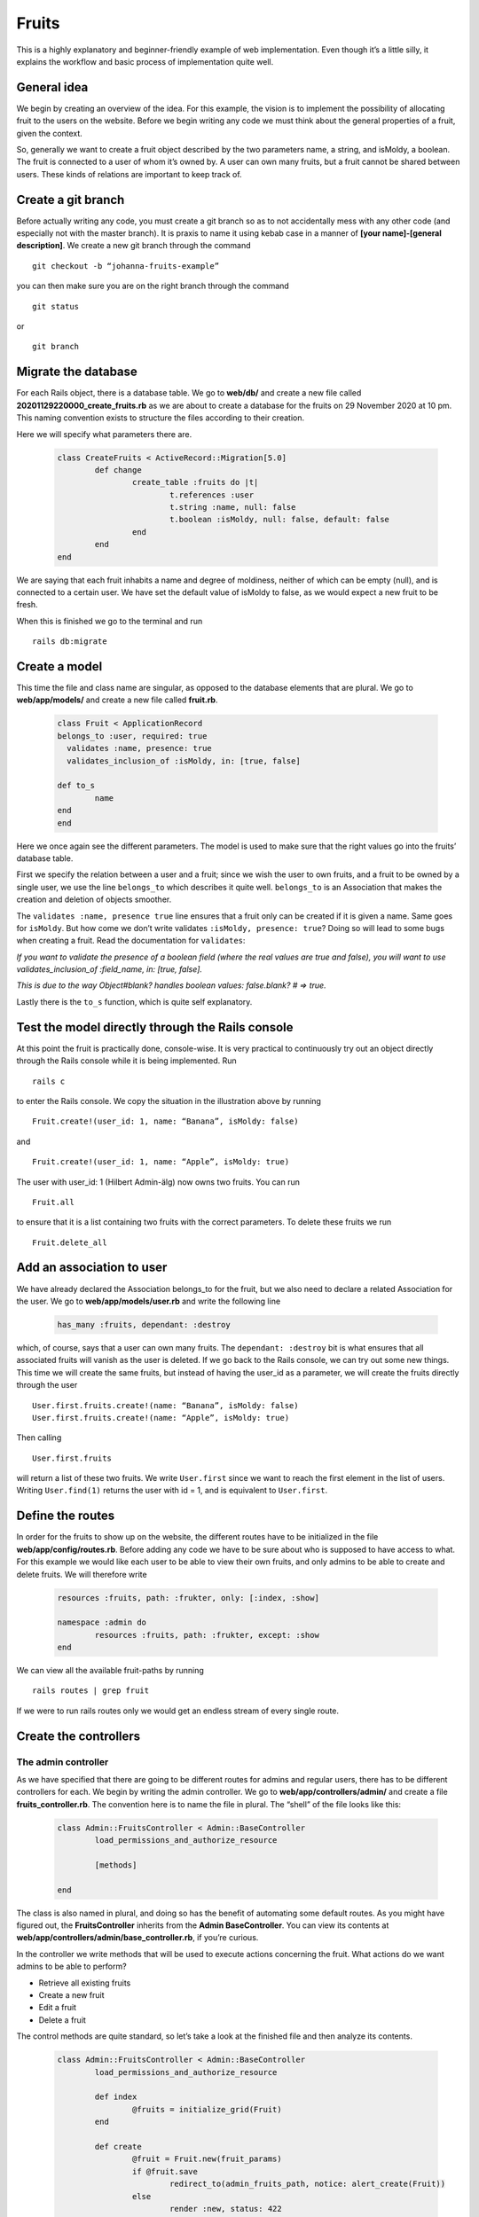Fruits
======

This is a highly explanatory and beginner-friendly example of web implementation. 
Even though it’s a little silly, it explains the workflow and basic process of implementation quite well.

============
General idea
============

We begin by creating an overview of the idea. For this example, the vision is to implement the 
possibility of allocating fruit to the users on the website. 
Before we begin writing any code we must think about the general properties of a fruit, given the context.

.. image:: pear.jpg
	:width: 600px

So, generally we want to create a fruit object described by the two parameters name, a string, and isMoldy, 
a boolean. The fruit is connected to a user of whom it’s owned by. A user can own many fruits, but a fruit 
cannot be shared between users. These kinds of relations are important to keep track of. 

===================
Create a git branch
===================

Before actually writing any code, you must create a git branch so as to not accidentally mess with any 
other code (and especially not with the master branch). It is praxis to name it using kebab case in a manner 
of **[your name]-[general description]**. We create a new git branch through the command

::

	git checkout -b “johanna-fruits-example”

you can then make sure you are on the right branch through the command

::

	git status

or

::

	git branch

====================
Migrate the database
====================

For each Rails object, there is a database table. We go to **web/db/** and create a new file called 
**20201129220000_create_fruits.rb** as we are about to create a database for the fruits on 29 November 2020 at 10 pm. 
This naming convention exists to structure the files according to their creation. 

Here we will specify what parameters there are.

	.. code-block:: ruby

		class CreateFruits < ActiveRecord::Migration[5.0]
			def change
				create_table :fruits do |t|
					t.references :user
					t.string :name, null: false
					t.boolean :isMoldy, null: false, default: false
				end
			end
		end

We are saying that each fruit inhabits a name and degree of moldiness, neither of which can be empty (null), 
and is connected to a certain user. We have set the default value of isMoldy to false, as we would expect 
a new fruit to be fresh.

When this is finished we go to the terminal and run

::

	rails db:migrate


==============
Create a model
==============

This time the file and class name are singular, as opposed to the database elements that are plural. 
We go to **web/app/models/** and create a new file called **fruit.rb**.

	.. code-block:: ruby

		class Fruit < ApplicationRecord
	  	belongs_to :user, required: true
		  validates :name, presence: true
		  validates_inclusion_of :isMoldy, in: [true, false]

	  	def to_s
	   		name
	  	end
		end

Here we once again see the different parameters. The model is used to make sure that the right 
values go into the fruits’ database table. 

First we specify the relation between a user and a fruit; since we wish the user to own fruits, 
and a fruit to be owned by a single user, we use the line ``belongs_to`` which describes it quite well. 
``belongs_to`` is an Association that makes the creation and deletion of objects smoother. 

The ``validates :name, presence true`` line ensures that a fruit only can be created if it is given a name. 
Same goes for ``isMoldy``. But how come we don’t write validates ``:isMoldy, presence: true``? Doing so will 
lead to some bugs when creating a fruit. Read the documentation for ``validates``:

*If you want to validate the presence of a boolean field (where the real values are true and false), 
you will want to use validates_inclusion_of :field_name, in: [true, false].*

*This is due to the way Object#blank? handles boolean values: false.blank? # => true.*

Lastly there is the ``to_s`` function, which is quite self explanatory.

=================================================
Test the model directly through the Rails console
=================================================

At this point the fruit is practically done, console-wise. It is very practical to continuously try 
out an object directly through the Rails console while it is being implemented. Run

::

	rails c

to enter the Rails console. We copy the situation in the illustration above by running

::

	Fruit.create!(user_id: 1, name: “Banana”, isMoldy: false)

and

::

	Fruit.create!(user_id: 1, name: “Apple”, isMoldy: true)

The user with user_id: 1 (Hilbert Admin-älg) now owns two fruits. You can run 

::

	Fruit.all

to ensure that it is a list containing two fruits with the correct parameters. To delete these fruits we run 

::

	Fruit.delete_all


==========================
Add an association to user
==========================

We have already declared the Association belongs_to for the fruit, but we also need to declare a related 
Association for the user. We go to **web/app/models/user.rb** and write the following line

	.. code-block:: ruby

		has_many :fruits, dependant: :destroy

which, of course, says that a user can own many fruits. The ``dependant: :destroy`` bit is what ensures 
that all associated fruits will vanish as the user is deleted. If we go back to the Rails console, 
we can try out some new things. This time we will create the same fruits, but instead of having the 
user_id as a parameter, we will create the fruits directly through the user

::

	User.first.fruits.create!(name: “Banana”, isMoldy: false)
	User.first.fruits.create!(name: “Apple”, isMoldy: true)

Then calling 

::

	User.first.fruits

will return a list of these two fruits. We write ``User.first`` since we want to reach the first element 
in the list of users. Writing ``User.find(1)`` returns the user with id = 1, and is equivalent to ``User.first``.

=================
Define the routes
=================

In order for the fruits to show up on the website, the different routes have to be initialized in 
the file **web/app/config/routes.rb**. Before adding any code we have to be sure about who is supposed to 
have access to what. For this example we would like each user to be able to view their own fruits, 
and only admins to be able to create and delete fruits. We will therefore write

	.. code-block:: ruby

		resources :fruits, path: :frukter, only: [:index, :show]

		namespace :admin do
			resources :fruits, path: :frukter, except: :show
		end

We can view all the available fruit-paths by running 

::

	rails routes | grep fruit

If we were to run rails routes only we would get an endless stream of every single route. 

======================
Create the controllers
======================

The admin controller
--------------------

As we have specified that there are going to be different routes for admins and regular users, there has 
to be different controllers for each. We begin by writing the admin controller. We go to **web/app/controllers/admin/** 
and create a file **fruits_controller.rb**. The convention here is to name the file in plural. The “shell” of the file 
looks like this:

	.. code-block:: ruby

		class Admin::FruitsController < Admin::BaseController
			load_permissions_and_authorize_resource

			[methods]

		end

The class is also named in plural, and doing so has the benefit of automating some default routes. As you might have 
figured out, the **FruitsController** inherits from the **Admin BaseController**. You can view its contents at 
**web/app/controllers/admin/base_controller.rb**, if you’re curious.

In the controller we write methods that will be used to execute actions concerning the fruit. What actions do we want 
admins to be able to perform?

* Retrieve all existing fruits
* Create a new fruit
* Edit a fruit
* Delete a fruit

The control methods are quite standard, so let’s take a look at the finished file and then analyze its contents.

	.. code-block:: ruby

		class Admin::FruitsController < Admin::BaseController
			load_permissions_and_authorize_resource

			def index
				@fruits = initialize_grid(Fruit)
			end

			def create
				@fruit = Fruit.new(fruit_params)
				if @fruit.save
					redirect_to(admin_fruits_path, notice: alert_create(Fruit))
				else 
					render :new, status: 422
				end
			end

			def update
				if @fruit.update(fruit_params)
					redirect_to(edit_admin_fruit_path(@fruit), notice: alert_update(Fruit))
				else
					render :edit, status: 422
				end
			end

			def destroy
				@fruit.destroy!

				redirect_to(admin_fruits_path, notice: alert_destroy(Fruit))
			end

			private

			def fruit_params
				params.require(:fruit).permit(:name, :isMoldy, :user_id)
			end

		end


Let’s go back to the bullet list from before and match it with the corresponding methods:

* Retrieve all existing fruits - *index*
* Create a new fruit - *new and create (and fruit_params)*
* Edit a fruit - *edit and update*
* Delete a fruit - *delete*

Standard control methods
************************

But wait, how can there be new and edit methods if we haven’t implemented them ourselves? The way Rails works enables 
us to leave methods empty if we don’t want it to do something special. Rails, by standard, renders the 
corresponding view (we’ll get to that later) when a method is called; so calling edit will in this case 
render **web/app/views/edit.html.erb** and nothing else.

The @fruits variable
**********************

``index`` initialize the variable ``@fruits``. As for edit, ``index`` and  will render its corresponding 
views, but with the difference that we have made ``@fruits`` accessible in 
there. For ``update`` and ``delete``, it is possible to use the ``@fruit`` variable without initializing it as the 
preceding action (e.g. pressing a button) itself will “retrieve and send” the fruit object in question.

The create method
*****************

To create a new fruit, we begin by calling new which initializes the object. 
The parameters are then set and sent to the ``create`` method wherein the object is saved. The ``save`` method is 
inherited from **ActiveRecord Base** (follow the inheritance line of our model **fruit.rb**!), and is what adds a new 
fruit model to the database table. The method returns either ``true`` or ``false`` depending on its success. 
(The process is the same for ``edit`` and ``update``!)

**Try it out!**
What happens when running ``Fruit.new`` in the Rails console? What happens when running 
``Fruit.new(id: 100, user_id: 1, name: “Orange”, isMoldy: true)``? Do these commands affect the 
outcome of ``Fruit.all``? Try instead running ``Fruit.new(id: 100, user_id: 1, name: “Orange”, isMoldy: true).save``, 
and see what happens :-).

redirect_to
***********

We see that ``create``, ``update`` and ``delete`` methods all have incorporated the ``redirect_to`` method. As the name suggests 
it redirects to a certain page. The first parameter points to the end destination and the second renders a flash 
message on the screen. These “end destinations” are accessed through the paths you see when running 

::

	rails routes | grep fruit

The edit path has ``(@fruit)`` at its end since the path is specific to each fruit, 
fsektionen.se/admin/frukter/[fruit_id]/redigera*, as one edits one fruit at a time. ``admin_fruits_path`` 
on the other hand refers to all fruits and takes you to fsektionen.se/admin/frukter*. Remember how we named this url 
path “frukter”? (Scroll up!)

fruit_params
************

Lastly, there is the fruit_params method. The contents of this method whitelists the attributes that are allowed to be 
saved. We have defined that ``:fruit`` is a required attribute, while the rest are optional. This was introduced to Rails 
as a security feature. ``fruit_params`` checks if ``params[:id]`` exist and then return a params hash with the given, accepted, 
attributes if it does.

The "regular" controller
------------------------

This controller will be found in **web/app/controllers/fruits_controller.rb**. Since the explanations above were 
quite in-depth we’ll write out the complete controller directly:

	.. code-block:: ruby

		class FruitsController < ApplicationController

		  def index
		    @fruits = initialize_grid(current_user.fruits)
		  end

		  def show
		  	@fruit = Fruit.find(params[:id])
		  end
		end


Through the ``index`` method we want to retrieve all the fruits that belong to the user. We are able to do so using 
the ``includes`` method as we already have defined the relation between a user and their fruits with Associations.

================
Design the views
================

The views have already been mentioned quite a lot. If things feel a bit confusing right now, the views might help with the understanding. 
The views are found in **web/app/views/** and define the HTML styling of the fruits’ web pages. 

Admin view
----------

For the admin views we will create four files
* index.html.erb
* _form.html.erb
* new.html.erb
* edit.html.erb

The index, new and edit files all have corresponding control methods, meaning they are run as the web page is rendered. 
**_form** doesn’t have a corresponding control method, but will be used in the **new** and **edit** files. We create all these files 
in a new folder at **web/app/views/admin/fruits**.

Index
*****

This page will list all existing fruits in a table. As we initialized the variable ``@fruits = initialize_grid(Fruit)`` 
in the ``index`` method, we can easily create a table using the grid method.

	.. code-block::

		<div class="col-md-12 col-sm-12 fruit-padding">
		  <div class= "headline">
		    <h2><%= title(t('.new')) %></h2>
		  </div>
		  <%= link_to(t('.new_fruit'), new_admin_fruit_path, class: 'btn primary')%>
		</div>

		<div class="col-md-12 col-sm-12 reg-page">
		  <div class= "headline">
		    <h1><%= title(t('.title')) %></h1>
		  </div>
		  <div class="col-md-12">
		    <%= grid(@fruits, hide_submit_button: true, hide_reset_button: true) do |g|
		      g.column(name: t('.user'), attribute: 'user_id') do |fruit|
		        fruit.user
		      end

		      g.column(name: t('.name')) do |fruit|
		        fruit.name
		      end

		      g.column(name: t('.mold')) do |fruit|
		        if fruit.isMoldy
		          t('.moldy_yes')
		        else
		          t('.moldy_no')
		        end
		      end

		      g.column(name: t('.edit')) do |fruit|
		        link_to(t('.edit_fruit'), edit_admin_fruit_path(fruit),
		                                     class: 'btn secondary')
		      end

		      g.column(name: t('.delete')) do |fruit|
		        link_to(t('.delete_fruit'), admin_fruit_path(fruit),
		                                     method: :delete,
		                                     data: {confirm: t('.confirm_delete')},
		                                     class: 'btn danger')
		      end
		    end %>

		    <button class="wg-external-submit-button btn primary" data-grid-name="grid">
		      <%= t('wice_grid.filter') %>
		    </button>

		    <button class="wg-external-reset-button btn secondary" data-grid-name="grid">
		      <%= t('wice_grid.reset_filter') %>
		    </button>
		  </div>
		</div>

You will notice throughout these files that there are code snippets of the form ``t(‘.something’)``. 
These are used in place of regular strings, e.g. ``“something”``, to enable Swedish and English translations. 
We will get to those later.

Code of the form ``<%= code %>`` are written in embedded Ruby, simply meaning we are embedding Ruby in an HTML file. 
An example of this is the aforementioned grid. In here we insert ``@fruits`` as a parameter. Then for each row ``g``, we 
define the content of each column. In the first column we put the fruit owner by calling ``fruit.user``. This column is 
unique for having ``attribute: ‘user_id’`` as a parameter, which will automatically render a field to filter the grid rows 
according to the user’s name.

The third and fourth columns link to ``edit`` and ``delete`` methods for the fruit respectively. For the delete link we must 
have ``method: :delete`` as a parameter to specify that we want to call the control method ``delete``. For ``edit`` we use the 
pre-existing path ``edit_admin_fruit_path(fruit)``.

The last two sections render buttons used to filter and reset filter respectively. Above the grid we also have a button 
for creating new fruit.

Form
****

The form is used both for creating and editing fruits. 

	.. code-block::

		<%= simple_form_for([:admin, fruit]) do |fruit|%>
		    <%= fruit.input :user_id,
		                label: t('.user'),
		                collection: User.by_firstname.confirmed,
		                input_html: { class: 'select2' },
		                include_blank: true, prompt: t('.user_prompt'),
		                label_method: :print_email %>
		    <%= fruit.input :name, label: t('.name')%>
		    <%= fruit.input :isMoldy, label: t('.mold'), as: :radio_buttons %>
		    <%= fruit.button :submit %> 
		    <%= link_to(t('.all'), admin_fruits_path, class: 'btn secondary') %>
		<% end %>

Using ``fruit.input`` we define what attributes we would like the form to ask for. ``fruit.button :submit`` renders a button 
the user is to press when done. The button label depends on the occurring action; if the form is used to create a fruit 
it will say “Skapa Frukt”, or to edit a fruit it will say “Uppdatera Frukt”.

Next to it there will be a button which redirects back to the fruit index page.

New
***

	.. code-block::

		<div class="col-md-8 col-md-offset-2 col-sm-12 reg-page">
		  <div class="headline">
		    <h1> <%= t('.title')%> </h1>
		  </div>

		  <%= render 'form', fruit: @fruit %>
		</div>

As mentioned, both **new** and **edit** will make use of the form. 

Edit
****

	.. code-block::

		<div class="col-md-8 col-md-offset-2 col-sm-12 reg-page">
		  <div class="headline">
		    <h1> <%= t('.title')%> </h1>
		  </div>

		  <%= render 'form', fruit: @fruit %>
		</div>

This file is identical to **new**.

Styling with CSS
****************

We implement CSS code in a new file **_fruits.scss** in  **web/app/assets/stylesheets/partials/**.

	.. code-block:: CSS

		.fruit-padding {
		  margin-bottom: 35px;
		}

In the index file we make use of ``fruit-padding`` in the very beginning. This simply adds a space below the top section.

User view
---------

Here we will create the views for the regular user.

Index
*****

Unlike the admin index view, we only list the fruits belonging to the current user. The grid will only have columns 
for the fruits’ names and moldiness. Additionally, we will link to each fruit’s show page.
 
	.. code-block::

		<div class="col-md-12 col-sm-12 reg-page">
		  <div class= "headline">
		    <h1><%= t('.title')%></h1>
		  </div>
		  <div class="col-md-12">
		    <%= grid(@fruits, hide_submit_button: true, hide_reset_button: true) do |g|
		      g.column(name: t('.name'), attribute: 'id') do |fruit|
		        link_to(fruit.name, fruit_path(fruit))
		      end

		      g.column(name: t('.mold')) do |fruit|
		        if fruit.isMoldy
		        	t('.moldy_yes')
		        else
		        	t('.moldy_no')
		        end
		      end
		    end %>

		    <button class="wg-external-submit-button btn primary" data-grid-name="grid">
		      <%= t('wice_grid.filter') %>
		    </button>

		    <button class="wg-external-reset-button btn secondary" data-grid-name="grid">
		      <%= t('wice_grid.reset_filter') %>
		    </button>
		  </div>
		</div>

Show
****

On the show page we simply render the fruit’s name and a description of its moldiness.

	.. code-block::

		<div class="col-md-8 col-md-offset-2 col-sm-12 reg-page">
		  <div class="headline">
		    <h1> <%= @fruit.name%> </h1>
		  </div>

		  <%= if @fruit.isMoldy
		  t('.moldy')
		  else
		  t('.notMoldy')
		  end -%>
		</div>

======================
Write the translations
======================

Views
-----

	.. code-block:: YAML

		sv:
		  admin:
		    fruits:
		      index:
		        title: Alla frukter
		        name: Namn
		        mold: Möglig?
		        user: Ägare
		        edit: Redigera
		        edit_fruit: Redigera frukt
		        delete: Radera
		        delete_fruit: Radera frukt
		        confirm_delete: Vill du verkligen radera frukten?
		        new: Skapa ny frukt
		        new_fruit: Ny frukt
		        moldy_yes: Ja
		        moldy_no: Nej
		      edit:
		        title: Redigera frukt
		      new:
		        title: Ny frukt
		      form:
		        name: Namn
		        mold: Möglig?
		        user: Ägare
		        user_prompt: Välj användare
		        all: Alla frukter

	.. code-block:: YAML

		sv:
		  fruits:
		    index:
		      title: Dina frukter
		      name: Namn
		      mold: Möglig?
		      moldy_yes: Ja
		      moldy_no: Nej
		    show:
		      moldy: Den här frukten är möglig.
		      notMoldy: Den här frukten är fräsch.

	.. code-block:: YAML

		---
		en:
		  admin:
		    fruits:
		      index:
		        title: All fruits
		        name: Name
		        mold: Moldy?
		        user: Owner
		        edit: Edit
		        edit_fruit: Edit fruit
		        delete: Delete
		        delete_fruit: Delete fruit
		        confirm_delete: Are you sure you want to delete this fruit?
		        new: Create new fruit
		        new_fruit: New fruit
		        moldy_yes: "Yes"
		        moldy_no: "No"
		      edit:
		        title: Edit fruit
		      new:
		        title: New fruit
		      form:
		        name: Name
		        mold: Moldy?
		        user: Owner
		        user_prompt: Choose user
		        all: All fruits

	.. code-block:: YAML

		---
		en:
		  fruits:
		    index:
		      title: Your fruits
		      name: Name
		      mold: Moldy?
		      moldy_yes: "Yes"
		      moldy_no: "No"
		    show:
		      moldy: This fruit is moldy.
		      notMoldy: This fruit is fresh.

Model
-----

	.. code-block:: YAML

		sv:
		  activerecord:
		    models:
		      fruit:
		        one: Frukt
		        other: Frukter
		    attributes:
		      fruit:
		        user: Användare
		        name: Namn
		        isMoldy: Möglig?

	.. code-block:: YAML

		---
		en:
		  activerecord:
		    models:
		      fruit:
		        one: Fruit
		        other: Fruits
		    attributes:
		      fruit:
		        user: User
		        name: Name
		        isMoldy: Moldy?

===================
Admin dropdown menu
===================

Lastly, we would like there to be a link to the admin pages in the dropdown menu. We go to 
**web/app/views/layouts/dropdowns/_admin_dropdown.html.erb** and add ``Fruit`` to the ``Övrigt`` section.

	.. code-block:: ruby

		<% all_privileges = { 'Användare' => [User, MailAlias, Group, Permission],
		                      'Poster' => [Election, Council, Document],
		                      'Information' => [News, Event, BlogPost],
		                      'Spindelman' => [Menu, ShortLink, Constant, Category],
		                      'Pryl' => [Rent, Tool, Door, AccessUser, Key],
		                      'Övrigt' => [CafeShift, Introduction, Adventure, WorkPost, Faq, Page, Album, Contact, Meeting, Song, Fruit] } %>


=========
Read more
=========

* `Validations <https://guides.rubyonrails.org/active_record_validations.html>`_
* `Associations <https://guides.rubyonrails.org/association_basics.html>`_
* `Routes <https://guides.rubyonrails.org/routing.html>`_
* `Controllers <https://guides.rubyonrails.org/action_controller_overview.html>`_
* **`Inheritance in Rails Controllers <https://rmulhol.github.io/ruby/2015/04/27/solid-rails.html>`_
* `Rails rendering <https://www.rubyguides.com/2019/04/rails-render/>`_
* **`Parameters <https://www.rubyguides.com/2019/06/rails-params/>`_